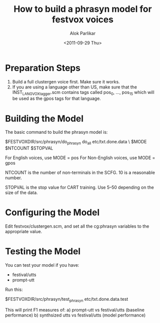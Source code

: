 #+TITLE: How to build a phrasyn model for festvox voices
#+AUTHOR: Alok Parlikar
#+DATE: <2011-09-29 Thu>
 
* Preparation Steps
  1. Build a full clustergen voice first. Make sure it works.
  2. If you are using a language other than US, make sure that the
     INST_LANG_VOX_tagger.scm contains tags called pos_0, ..., pos_15
     which will be used as the gpos tags for that language.

* Building the Model
  The basic command to build the phrasyn model is:

  $FESTVOXDIR/src/phrasyn/do_phrasyn do_all etc/txt.done.data \
     $MODE $NTCOUNT $STOPVAL

  For English voices, use MODE = pos
  For Non-English voices, use MODE = gpos
  
  NTCOUNT is the number of non-terminals in the SCFG. 10 is a
  reasonable number. 

  STOPVAL is the stop value for CART training. Use 5--50 depending on
  the size of the data. 

* Configuring the Model  
  Edit festvox/clustergen.scm, and set all the cg:phrasyn variables to
  the appropriate value.

* Testing the Model
  You can test your model if you have:
  - festival/utts
  - prompt-utt

    
  Run this:

  $FESTVOXDIR/src/phrasyn/test_phrasyn etc/txt.done.data.test

  This will print F1 measures of:
  a) prompt-utt vs festival/utts (baseline performance)
  b) synthsized utts vs festival/utts (model performance)
